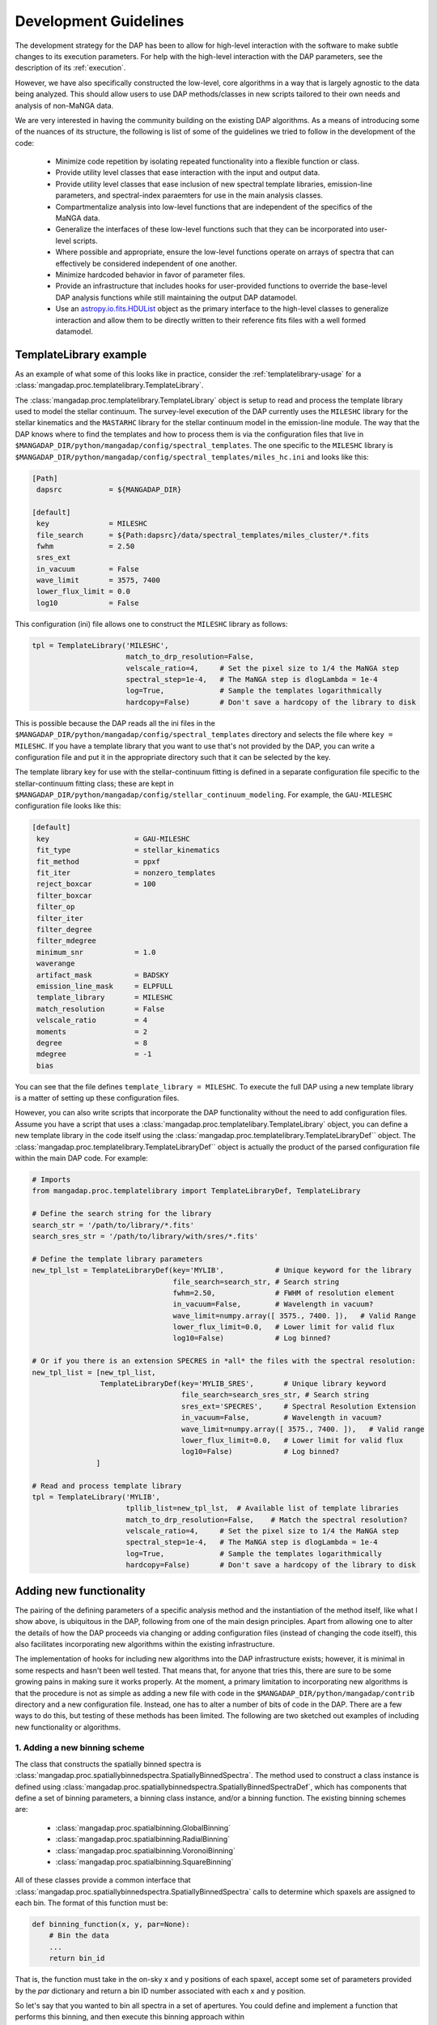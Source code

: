 
.. _astropy.io.fits.HDUList: https://docs.astropy.org/en/stable/io/fits/api/hdulists.html#astropy.io.fits.HDUList

.. _development:

Development Guidelines
======================

The development strategy for the DAP has been to allow for high-level
interaction with the software to make subtle changes to its execution
parameters.  For help with the high-level interaction with the DAP
parameters, see the description of its :ref:`execution`.

However, we have also specifically constructed the low-level, core
algorithms in a way that is largely agnostic to the data being analyzed.
This should allow users to use DAP methods/classes in new scripts
tailored to their own needs and analysis of non-MaNGA data.

We are very interested in having the community building on the existing
DAP algorithms.  As a means of introducing some of the nuances of its
structure, the following is list of some of the guidelines we tried to
follow in the development of the code:

 - Minimize code repetition by isolating repeated functionality into a
   flexible function or class.
 - Provide utility level classes that ease interaction with the input
   and output data.
 - Provide utility level classes that ease inclusion of new spectral
   template libraries, emission-line parameters, and spectral-index
   paraemters for use in the main analysis classes.
 - Compartmentalize analysis into low-level functions that are
   independent of the specifics of the MaNGA data.
 - Generalize the interfaces of these low-level functions such that they
   can be incorporated into user-level scripts.
 - Where possible and appropriate, ensure the low-level functions
   operate on arrays of spectra that can effectively be considered
   independent of one another.
 - Minimize hardcoded behavior in favor of parameter files.
 - Provide an infrastructure that includes hooks for user-provided
   functions to override the base-level DAP analysis functions while
   still maintaining the output DAP datamodel.
 - Use an `astropy.io.fits.HDUList`_ object as the primary interface to
   the high-level classes to generalize interaction and allow them to be
   directly written to their reference fits files with a well formed
   datamodel.

.. _templatelibrary-dev-example:

TemplateLibrary example
-----------------------

As an example of what some of this looks like in practice, consider the
:ref:`templatelibrary-usage` for a
:class:`mangadap.proc.templatelibrary.TemplateLibrary`.

The :class:`mangadap.proc.templatelibrary.TemplateLibrary` object is setup to read and process the template library used to model the stellar continuum.  The survey-level execution of the DAP currently uses the ``MILESHC`` library for the stellar kinematics and the ``MASTARHC`` library for the stellar continuum model in the emission-line module.  The way that the DAP knows where to find the templates and how to process them is via the configuration files that live in ``$MANGADAP_DIR/python/mangadap/config/spectral_templates``.  The one specific to the ``MILESHC`` library is ``$MANGADAP_DIR/python/mangadap/config/spectral_templates/miles_hc.ini`` and looks like this:

.. code-block:: ini

    [Path]
     dapsrc           = ${MANGADAP_DIR}

    [default]
     key              = MILESHC
     file_search      = ${Path:dapsrc}/data/spectral_templates/miles_cluster/*.fits
     fwhm             = 2.50
     sres_ext
     in_vacuum        = False
     wave_limit       = 3575, 7400
     lower_flux_limit = 0.0
     log10            = False

This configuration (ini) file allows one to construct the ``MILESHC`` library as follows:

.. code-block:: python

    tpl = TemplateLibrary('MILESHC',
                          match_to_drp_resolution=False,
                          velscale_ratio=4,     # Set the pixel size to 1/4 the MaNGA step
                          spectral_step=1e-4,   # The MaNGA step is dlogLambda = 1e-4
                          log=True,             # Sample the templates logarithmically
                          hardcopy=False)       # Don't save a hardcopy of the library to disk

This is possible because the DAP reads all the ini files in the
``$MANGADAP_DIR/python/mangadap/config/spectral_templates`` directory
and selects the file where ``key = MILESHC``.  If you have a template
library that you want to use that's not provided by the DAP, you can
write a configuration file and put it in the appropriate directory such
that it can be selected by the key.

The template library key for use with the stellar-continuum fitting is
defined in a separate configuration file specific to the
stellar-continuum fitting class; these are kept in
``$MANGADAP_DIR/python/mangadap/config/stellar_continuum_modeling``.
For example, the ``GAU-MILESHC`` configuration file looks like this:

.. code-block:: ini

    [default]
     key                    = GAU-MILESHC
     fit_type               = stellar_kinematics
     fit_method             = ppxf
     fit_iter               = nonzero_templates
     reject_boxcar          = 100
     filter_boxcar
     filter_op
     filter_iter
     filter_degree
     filter_mdegree
     minimum_snr            = 1.0
     waverange
     artifact_mask          = BADSKY
     emission_line_mask     = ELPFULL
     template_library       = MILESHC
     match_resolution       = False
     velscale_ratio         = 4
     moments                = 2
     degree                 = 8
     mdegree                = -1
     bias

You can see that the file defines ``template_library = MILESHC``.  To
execute the full DAP using a new template library is a matter of setting
up these configuration files.

However, you can also write scripts that incorporate the DAP
functionality without the need to add configuration files.  Assume you
have a script that uses a
:class:`mangadap.proc.templatelibary.TemplateLibrary` object, you can
define a new template library in the code itself using the
:class:`mangadap.proc.templatelibrary.TemplateLibraryDef`` object.  The
:class:`mangadap.proc.templatelibrary.TemplateLibraryDef`` object is
actually the product of the parsed configuration file within the main
DAP code.  For example:

.. code-block:: python

    # Imports
    from mangadap.proc.templatelibrary import TemplateLibraryDef, TemplateLibrary

    # Define the search string for the library
    search_str = '/path/to/library/*.fits'
    search_sres_str = '/path/to/library/with/sres/*.fits'

    # Define the template library parameters
    new_tpl_lst = TemplateLibraryDef(key='MYLIB',            # Unique keyword for the library
                                     file_search=search_str, # Search string
                                     fwhm=2.50,              # FWHM of resolution element
                                     in_vacuum=False,        # Wavelength in vacuum?
                                     wave_limit=numpy.array([ 3575., 7400. ]),   # Valid Range
                                     lower_flux_limit=0.0,   # Lower limit for valid flux
                                     log10=False)            # Log binned?

    # Or if you there is an extension SPECRES in *all* the files with the spectral resolution:
    new_tpl_list = [new_tpl_list,
                    TemplateLibraryDef(key='MYLIB_SRES',       # Unique library keyword
                                       file_search=search_sres_str, # Search string
                                       sres_ext='SPECRES',     # Spectral Resolution Extension
                                       in_vacuum=False,        # Wavelength in vacuum?
                                       wave_limit=numpy.array([ 3575., 7400. ]),   # Valid range
                                       lower_flux_limit=0.0,   # Lower limit for valid flux
                                       log10=False)            # Log binned?
                   ]

    # Read and process template library
    tpl = TemplateLibrary('MYLIB',
                          tpllib_list=new_tpl_lst,  # Available list of template libraries
                          match_to_drp_resolution=False,    # Match the spectral resolution?
                          velscale_ratio=4,     # Set the pixel size to 1/4 the MaNGA step
                          spectral_step=1e-4,   # The MaNGA step is dlogLambda = 1e-4
                          log=True,             # Sample the templates logarithmically
                          hardcopy=False)       # Don't save a hardcopy of the library to disk


Adding new functionality
------------------------

The pairing of the defining parameters of a specific analysis method and
the instantiation of the method itself, like what I show above, is
ubiquitous in the DAP, following from one of the main design principles.
Apart from allowing one to alter the details of how the DAP proceeds via
changing or adding configuration files (instead of changing the code
itself), this also facilitates incorporating new algorithms within the
existing infrastructure.

The implementation of hooks for including new algorithms into the DAP
infrastructure exists; however, it is minimal in some respects and
hasn't been well tested.  That means that, for anyone that tries this,
there are sure to be some growing pains in making sure it works
properly.  At the moment, a primary limitation to incorporating new
algorithms is that the procedure is not as simple as adding a new file
with code in the ``$MANGADAP_DIR/python/mangadap/contrib`` directory and
a new configuration file.  Instead, one has to alter a number of bits of
code in the DAP.  There are a few ways to do this, but testing of these
methods has been limited.  The following are two sketched out examples
of including new functionality or algorithms.

1. Adding a new binning scheme
~~~~~~~~~~~~~~~~~~~~~~~~~~~~~~

The class that constructs the spatially binned spectra is
:class:`mangadap.proc.spatiallybinnedspectra.SpatiallyBinnedSpectra`.
The method used to construct a class instance is defined using
:class:`mangadap.proc.spatiallybinnedspectra.SpatiallyBinnedSpectraDef`,
which has components that define a set of binning parameters, a binning
class instance, and/or a binning function.  The existing binning schemes
are:

 * :class:`mangadap.proc.spatialbinning.GlobalBinning`
 * :class:`mangadap.proc.spatialbinning.RadialBinning`
 * :class:`mangadap.proc.spatialbinning.VoronoiBinning`
 * :class:`mangadap.proc.spatialbinning.SquareBinning`

All of these classes provide a common interface that
:class:`mangadap.proc.spatiallybinnedspectra.SpatiallyBinnedSpectra`
calls to determine which spaxels are assigned to each bin.  The format
of this function must be:

.. code-block:: python

    def binning_function(x, y, par=None):
        # Bin the data
        ...
        return bin_id

That is, the function must take in the on-sky x and y positions of each
spaxel, accept some set of parameters provided by the `par` dictionary
and return a bin ID number associated with each x and y position.
 
So let's say that you wanted to bin all spectra in a set of apertures.
You could define and implement a function that performs this binning,
and then execute this binning approach within
:class:`mangadap.proc.spatiallybinnedspectra.SpatiallyBinnedSpectra` as
follows (the code is untested!):

.. code-block:: python

    #!/usr/bin/env python3

    import time
    import warnings
    import numpy
    import astropy.constants

    from mangadap.drpfits import DRPFits
    from mangadap.proc.reductionassessments import ReductionAssessment
    from mangadap.proc.spectralstack import SpectralStackPar, SpectralStack
    from mangadap.proc.spatiallybinnedspectra import SpatiallyBinnedSpectra, SpatiallyBinnedSpectraDef
    from mangadap.proc.stellarcontinuummodel import StellarContinuumModel
    from mangadap.proc.emissionlinemoments import EmissionLineMoments
    from mangadap.proc.emissionlinemodel import EmissionLineModel
    from mangadap.proc.spectralindices import SpectralIndices
    from mangadap.dapfits import construct_maps_file, construct_cube_file

    #-----------------------------------------------------------------------------

    class ApertureBinning():
        """
        Perform aperture binning

        Args:
            x (array-like):
                List of on-sky x coordinates for apertures
            y (array-like):
                List of on-sky y coordinates for apertures
            r (array-like):
                Single or list of radii of the apertures

        Attributes:
            n (:obj:`int`):
                Number of apertures
            x (`numpy.ndarray`_):
                On-sky x coordinates for apertures
            y (`numpy.ndarray`_):
                On-sky y coordinates for apertures
            r (`numpy.ndarray`_):
                Aperture radii
        """
        def __init__(self, x, y, r):
            self.x = numpy.asarray(x)
            if len(self.x.shape) != 1:
                raise ValueError('On-sky coordinates must be one-dimensional.')
            self.n = x.size
            if len(y) != self.n:
                raise ValueError('Input coordinates are of different lengths.')
            self.y = numpy.asarray(y)
            if len(r) != 1 and len(r) != self.n:
                raise ValueError('Radii must be common to all apertures or unique to each aperture.')
            self.r = numpy.full(self.n, r, dtype=float) if len(r) == 1 else numpy.asarray(r)

        def bin_spaxels(self, x, y, par=None):
            _x = numpy.asarray(x)
            if len(_x.shape) != 1:
                raise ValueError('On-sky coordinates must be one-dimensional.')
            nspaxels = _x.size
            if len(y) != nspaxels:
                raise ValueError('Input coordinates are of different lengths.')
            _y = numpy.asarray(y)

            # Find which spaxels land in each aperture
            indx = numpy.square(_x[:,None]-self.x[None,:]) + numpy.square(_y[:,None]-self.y[None,:]) \
                        < numpy.square(self.r[None,:])
            if numpy.any(numpy.sum(indx, axis=1) > 1):
                warnings.warn('Spaxels found in multiple apertures!')

            # Return the aperture index that each spaxel is within,
            # isolating only one aperture per spaxel; spaxels not in any
            # aperture have a bin ID of -1
            binid = numpy.full((nspaxels, self.n), -1, dtype=int)
            binid[indx] = numpy.array([numpy.arange(self.n)]*nspaxels)[indx]
            return numpy.amax(binid, axis=1)

    #-----------------------------------------------------------------------------
    if __name__ == '__main__':
        t = time.perf_counter()

        # Set the plate, ifu, and initial velocity/redshift
        plate = 7495
        ifu = 12704
        vel = 8675.5
        nsa_redshift = vel/astropy.constants.c.to('km/s').value

        # Read the DRP LOGCUBE file
        drpf = DRPFits(plate, ifu, 'CUBE', read=True)

        # Calculate the S/N and coordinates
        rdxqa = ReductionAssessment('SNRG', drpf)

        # Setup the aperture binning class
        ax = numpy.array([0.0, 3.0, 6.0])
        ay = numpy.array([0.0, 0.0, 0.0])
        apbin = ApertureBinning(ax, ay, 2.5)

        # Setup the stacking operations
        stackpar = SpectralStackPar('mean',         # Operation for stack
                                    False,          # Apply a velocity registration
                                    None,           # Velocity offsets for registration
                                    'channels',     # Covariance mode and parameters
                                    SpectralStack.parse_covariance_parameters('channels', 11),
                                    True)           # Propagate the LSF through the stacking
        stacker = SpectralStack()

        # Create a new binning method
        binning_method = SpatiallyBinnedSpectraDef('Aperture',      # Key for binning method
                                                   'ODonnell',      # Galactic reddening function
                                                   3.1,             # Rv for Galactic reddening
                                                   0.0,             # Minimum S/N to include
                                                   None,            # Object with binning pars
                                                   None,            # Binning class instance
                                                   apbin.bin_spaxels,   # Binning function
                                                   stackpar,        # Object with stacking pars
                                                   stacker,         # Stacking class instance
                                                   stacker.stack_DRPFits,   # Stacking function
                                                   'spaxel',        # LSF characterization to use
                                                   True)            # Use the pre-pixelized LSF

        # Bin the spectra using the new binning method
        binned_spectra = SpatiallyBinnedSpectra('Aperture',     # Key for binning method
                                                drpf,           # DRP data to bin
                                                rdxqa,          # Cube coordinates and S/N
                                                method_list=binning_method) # Binning methods

        # The rest of this is just a single execution of the remaining
        # analysis steps in
        # $MANGADAP_DIR/python/mangadap/survey/manga_dap.py , with some
        # simplifications
        stellar_continuum = StellarContinuumModel('GAU-MILESHC', binned_spectra, guess_vel=vel,
                                                  guess_sig=100.)

        emission_line_moments = EmissionLineMoments('EMOMF', binned_spectra,
                                                    stellar_continuum=stellar_continuum,
                                                    redshift=nsa_redshift)

        emission_line_model = EmissionLineModel('EFITF', binned_spectra,
                                                stellar_continuum=stellar_continuum,
                                                redshift=nsa_redshift, dispersion=100.0)
        
        spectral_indices = SpectralIndices('INDXEN', binned_spectra, redshift=nsa_redshift,
                                           stellar_continuum=stellar_continuum,
                                           emission_line_model=emission_line_model)

        construct_maps_file(drpf, rdxqa=rdxqa, binned_spectra=binned_spectra,
                            stellar_continuum=stellar_continuum,
                            emission_line_moments=emission_line_moments,
                            emission_line_model=emission_line_model,
                            spectral_indices=spectral_indices, nsa_redshift=nsa_redshift)

        construct_cube_file(drpf, binned_spectra=binned_spectra,
                            stellar_continuum=stellar_continuum,
                            emission_line_model=emission_line_model)

        print('Elapsed time: {0} seconds'.format(time.perf_counter() - t))

You'll notice that there are some limitations in what one can implement.
In this example, the limitation is that each spaxel must be assigned to
a single unique bin, not multiple bins if the apertures are overlapping.

2. Adding a new emission-line fitter
~~~~~~~~~~~~~~~~~~~~~~~~~~~~~~~~~~~~

Adding a new binning scheme is relatively straight-forward because all
that's required is to provide a new binning function that adheres to the
specified form.  Things become much more complicated when you want to
replace a core algorithm that provides much of the content of the output
data model.  Still, it can be done, it's just that one has to follow
more requirements that can be more stringent.

Let's say you want to add a new emission-line fitter (as we did for
MPL-6 in changing from :class:mangadap.proc.elric.Elric` to
:class:`mangadap.proc.sasuke.Sasuke`).  The class that constructs the
parameterized emission-line models is
:class:`mangadap.proc.emissionlinemodel.EmissionLineModel`.  The method
used to construct a class instance is defined using
:class:`mangadap.proc.emissionlinemodel.EmissionLineModelDef`, which has
components that define a set of model-fitting parameters, a
model-fitting class instance, and/or a model-fitting function.  The
common function call that any emission-line fitter must provide looks
like:

.. code-block:: python

    def fit(binned_spectra, par=None, loggers=None, quiet=False):
        # Fit the spectra
        ...
        return model_eml_flux, model_eml_base, model_eml_mask, model_fit_par, \
                model_eml_par, model_binid

where ``binned_spectra`` is a
:class:`mangadap.proc.spatiallybinnedspectra.SpatiallyBinnedSpectra`
object and the returned arrays are:

 - ``model_eml_flux``: Model emission-line flux only; shape is
   :math:`(N_{\rm mod}, N_{\rm wave})`.  The first axis is ordered by model
   ID number.

 - ``model_eml_base``: Any baseline resulting from the emission-line fit
   such that the model fit to each spectrum is: ``stellar_continuum +
   model_eml_flux + model_eml_base``; shape is :math:`(N_{\rm mod},
   N_{\rm wave})`.  The first axis is ordered by model ID number.

 - ``model_eml_mask``: Boolean or bit-mask array for fitted models;
   shape is :math:`(N_{\rm mod}, N_{\rm wave})`.  The first axis is
   ordered by model ID number.

 - ``model_fit_par``: A ``numpy`` record array that provides the results
   of each fit.  This can be ``None`` and the output maps file will
   still be successfully written

 - ``model_eml_par``: A ``numpy`` record array that provides the output
   model parameters.  The data type must be as returned by
   :func:`mangadap.proc.spectralfitting.EmissionLineFit._per_emission_line_dtype`
   and the shape must be :math:`(N_{\rm mod},)` with the parameters
   ordered by the model ID number.

 - ``model_binid``: A 2D map of the ID numbers assigned to each spaxel
   with a fitted model.  Any spaxel without an emission-line model
   should have ``model_binid = -1``, and the number of IDs that are
   greater than -1 must be :math:`N_{\rm mod}`.  The shape is
   :math:`(N_x,N_y)`; i.e., it must match the spatial dimensions of the
   fitted DRP data cube.  This can be {{{None}}}, which indicates that
   the bin IDS are the same as the bin IDs set in the ``binned_spectra``
   object.

In addition to the high-level data model interfaces, like
:class:`mangadap.proc.emissionlinemodel.EmissionLineModel`, the DAP
attempts to provide a set of base classes that provided functionality
common to a set of abstracted spectral-fitting routines.  For the
emission-line fitting, this is the
:class:`mangadap.proc.spectralfitting.EmissionLineFit` class.  This
object provides the data table description that should be common to all
emission-line model output for the construction of the output data model
by :class:`mangadap.proc.emissionlinemodel.EmissionLineModel` (see
``model_eml_par`` above).

.. warning::

    The code discussed/provided below was an initial go at sketching out
    the code for the emission-line module used in MPL-6.  The code will
    not work out of the box and is meant to illustrate the solution to
    the problem.  For the actual solution, see the main DAP interface
    class :class:`mangadap.proc.sasuke.Sasuke` and the primary fitting
    function written by Xihan Ji and Michele Cappellari (with some
    significant edits by Kyle Westfall), :mod:`mangadap.contrib.xjmc`.

So, let's say you have a function ``first_second_iteration`` that
applies the new fitting approach that we want for the emission lines.
The following is untested code that could be used to implement this
function as the emission-line model fitter while still providing the
same DAP output data model:

.. code-block:: python

    #!/usr/bin/env python3

    import time
    import warnings
    import numpy
    import astropy.constants

    from mangadap.drpfits import DRPFits
    from mangadap.proc.reductionassessments import ReductionAssessment
    from mangadap.proc.spatiallybinnedspectra import SpatiallyBinnedSpectra
    from mangadap.proc.stellarcontinuummodel import StellarContinuumModel
    from mangadap.proc.ppxffit import PPXFFit
    from mangadap.util.instrument import spectrum_velocity_scale
    from mangadap.util.fitsutil import DAPFitsUtil
    from mangadap.util.fileio import init_record_array
    from mangadap.proc.emissionlinemoments import EmissionLineMoments
    from mangadap.proc.spectralfitting import EmissioneLineFit
    from mangadap.proc.emissionlinemodel import EmissionLineModelDef, EmissionLineModel
    from mangadap.par.emissionlinedb import EmissionLineDB
    from mangadap.proc.spectralindices import SpectralIndices
    from mangadap.dapfits import construct_maps_file, construct_cube_file

    from mangadap.contrib.xjmc import first_second_iteration

    #-----------------------------------------------------------------------------

    class XJMCEmissionLineFitter(EmissionLineFit):
        def __init__(self, par=None):
            if par is None:
                # Set the default parameter set.  The guess_redshift,
                # stellar_continuum, and emission_lines values can be
                # filled by EmissionLineModel._fill_method_par()
                par = { 'guess_redshift': None,     # The guess redshift for each binned spectrum
                        'stellar_continuum': None,  # The StellarContinuumModel object
                        'emission_lines': None,     # The EmissionLineDB object
                        'degree': 8,                # Additive polynomial order
                        'mdegree': 0 }              # Multiplicative polynomial order
            EmissionLineFit.__init__(self, 'XJMC', None, par=par)


        def fit(self, binned_spectra, par=None, loggers=None, quiet=False):
            if par is not None:
                self.par = par

            # Check the parameter keys
            required_keys = [ 'guess_redshift', 'stellar_continuum', 'emission_lines', 'degree',
                              'mdegree' ]
            if numpy.any([ reqk not in self.par.keys() for reqk in required_keys ]):
                raise ValueError('Parameter dictionary does not have all the required keys.')

            # Wavelengths are in vacuum
            wave = binned_spectra['WAVE'].data.copy()
            # Velocity step per pixel
            velscale = spectrum_velocity_scale(wave)
            # Flux and noise masked arrays; shape is (Nspaxels,Nwave)
            # where Nspaxels is Nx*Ny
            flux = binned_spectra.drpf.copy_to_masked_array(flag=['DONOTUSE', 'FORESTAR'])
            noise = numpy.ma.power(binned_spectra.drpf.copy_to_masked_array(
                                        ext='IVAR', flag=['DONOTUSE', 'FORESTAR']), -0.5)
            # Spaxel coordinates; shape is (nspaxels,)
            x = binned_spectra.rdxqa['SPECTRUM'].data['SKY_COO'][:,0]
            y = binned_spectra.rdxqa['SPECTRUM'].data['SKY_COO'][:,1]
            # Binned flux and binned noise masked arrays; shape is (nbins,nwave)
            flux_binned = binned_spectra.copy_to_masked_array(
                                                        flag=binned_spectra.do_not_fit_flags())
            noise_binned = numpy.ma.power(binned_spectra.copy_to_masked_array(ext='IVAR',
                                                    flag=binned_spectra.do_not_fit_flags()) , -0.5)
            # Bin coordinates; shape is (nbins,)
            x_binned = binned_spectra['BINS'].data['SKY_COO'][:,0]
            y_binned = binned_spectra['BINS'].data['SKY_COO'][:,1]
            # Set initial guesses for the velocity and velocity
            # dispersion
            if self.par['guess_redshift'] is not None:
                # Use guess_redshift if provided
                vel = self.par['guess_redshift'] * astropy.constants.c.to('km/s').value
                # And set default velocity dispersion to 100 km/s
                sig = numpy.full(vel.size, 100, dtype=float)
            elif self.par['stellar_continuum'] is not None:
                # Otherwise use the stellar-continuum result
                vel, sig = self.par['stellar_continuum'].matched_guess_kinematics(binned_spectra,
                                                                                  cz=True)
            else:
                # TODO: Set default guess kinematics
                vel, sig = None, None

            # Get the stellar templates;
            # shape is (Ntemplates, Nwave_templates)
            if self.par['stellar_continuum'] is not None:
                stars_templates = self.par['stellar_continuum'].method['fitpar']['template_library']
                stars_templates_wave = stars_templates['WAVE'].data.copy()
                stars_templates = stars_templates['FLUX'].data.copy()
                velscale_ratio = self.par['stellar_continuum'].method['fitpar']['velscale_ratio']
                dv = -PPXFFit.ppxf_tpl_obj_voff(stars_templates_wave, wave, velscale,
                                                velscale_ratio=velscale_ratio)
            else:
                # TODO: Default construction of stellar templates
                stars_templates = None
                velscale_ratio = None
                dv = None

            # TODO: Construct gas templates
            gas_templates = None
            gas_names = None

            # TODO: Default polynomial orders
            degree = 8 if self.par['degree'] is None else self.par['degree']
            mdegree = 0 if self.par['mdegree'] is None else self.par['mdegree']
        
            # Output is:
            #   - model_flux: stellar-continuum + emission-line model;
            #     shape is (Nmod, Nwave); first axis is ordered by model
            #     ID number
            #   - model_eml_flux: model emission-line flux only; shape
            #     is (Nmod, Nwave); first axis is ordered by model ID
            #     number
            #   - model_mask: boolean or bit mask for fitted models;
            #     shape is (Nmod, Nwave); first axis is ordered by model
            #     ID number
            #   - model_binid: ID numbers assigned to each spaxel with a
            #     fitted model; any spaxel without a model should have
            #     model_binid = -1; the number of >-1 IDs must be Nmod;
            #     shape is (Nx,Ny) which is equivalent to:
            #       flux[:,0].reshape((numpy.sqrt(Nspaxels).astype(int),)*2).shape
            #   - eml_flux: Flux of each emission line; shape is
            #     (Nmod,Neml)
            #   - eml_fluxerr: Error in emission-line fluxes; shape is
            #     (Nmod, Neml)
            #   - eml_kin: Kinematics (velocity and velocity dispersion)
            #     of each emission line; shape is (Nmod,Neml,Nkin)
            #   - eml_kinerr: Error in the kinematics of each emission
            #     line
            #   - eml_sigmacorr: Quadrature corrections required to
            #     obtain the astrophysical velocity dispersion; shape is
            #     (Nmod,Neml); corrections are expected to be applied as
            #     follows:
            #       sigma = numpy.ma.sqrt( numpy.square(eml_kin[:,:,1])
            #                               - numpy.square(eml_sigmacorr))
            model_flux, model_eml_flux, model_mask, model_binid, eml_flux, eml_fluxerr, \
                    eml_kin, eml_kinerr, eml_sigmacorr \
                            = first_second_iteration(wave, flux, noise, flux_binned, noise_binned,
                                                     velscale, velscale_ratio, dv, vel, sig,
                                                     stars_templates, gas_templates, gas_names,
                                                     degree, mdegree, x, y, x_binned, y_binned)

            # The ordered indices in the flatted bin ID map with/for
            # each model
            model_srt = numpy.argsort(model_binid.ravel())[model_binid.ravel() > -1]

            # Construct the output emission-line database.  The data
            # type defined by
            # EmissionLineFit._per_emission_line_dtype(); shape is
            # (Nmod,); parameters must be ordered by model ID number
            nmod = len(model_srt)
            neml = eml_flux.shape[1]
            nkin = eml_kin.shape[-1]
            model_eml_par = init_record_array(nmod,
                                EmissionLineFit._per_emission_line_dtype(neml, nkin, numpy.int16))
            model_eml_par['BINID'] = model_binid.ravel()[model_srt]
            model_eml_par['BINID_INDEX'] = numpy.arange(nmod)
            model_eml_par['MASK'][:,:] = 0
            model_eml_par['FLUX'] = eml_flux
            model_eml_par['FLUXERR'] = eml_fluxerr
            model_eml_par['KIN'] = eml_kin
            model_eml_par['KINERR'] = eml_kinerr
            model_eml_par['SIGMACORR'] = eml_sigmacorr

            # Include the equivalent width measurements
            if self.par['emission_lines'] is not None:
                EmissionLineFit.measure_equivalent_width(wave, flux[model_srt,:],
                                                         par['emission_lines'], model_eml_par)

            # Calculate the "emission-line baseline" as the difference
            # between the stellar continuum model determined for the
            # kinematics and the one determined by the optimized
            # stellar-continuum + emission-line fit:
            if self.par['stellar_continuum'] is not None:
                # Construct the full 3D cube for the stellar continuum
                # models
                sc_model_flux, sc_model_mask \
                        = DAPFitsUtil.reconstruct_cube(binned_spectra.drpf.shape,
                                                       self.par['stellar_continuum']['BINID'].data,
                                                   [ self.par['stellar_continuum']['FLUX'].data,
                                                     self.par['stellar_continuum']['MASK'].data ])
                # Set any masked pixels to 0
                sc_model_flux[sc_model_mask>0] = 0.0

                # Construct the full 3D cube of the new stellar
                # continuum from the combined stellar-continuum +
                # emission-line fit
                el_continuum = DAPFitsUtil.reconstruct_cube(binned_spectra.drpf.shape, model_binid,
                                                            model_flux - model_eml_flux)
                # Get the difference, restructure it to match the shape
                # of the emission-line models, and zero any masked
                # pixels
                model_eml_base = (el_model_flux - sc_model_flux).reshape(-1,wave.size)[model_srt,:]
                if model_mask is not None:
                    model_eml_base[model_mask>0] = 0.0
            else:
                model_eml_base = numpy.zeros(model_flux.shape, dtype=float)

            # Returned arrays are:
            #   - model_eml_flux: model emission-line flux only; shape
            #     is (Nmod, Nwave); first axis is ordered by model ID
            #     number
            #   - model_eml_base: difference between the combined fit
            #     and the stars-only fit; shape is (Nmod, Nwave); first
            #     axis is ordered by model ID number
            #   - model_mask: boolean or bit mask for fitted models;
            #     shape is (Nmod, Nwave); first axis is ordered by model
            #     ID number
            #   - model_fit_par: This provides the results of each fit;
            #     TODO: The is set to None.  Provide metrics of the ppxf
            #     fit to each spectrum?
            #   - model_eml_par: output model parameters; data type must
            #     be EmissionLineFit._per_emission_line_dtype(); shape
            #     is (Nmod,); parameters must be ordered by model ID
            #     number
            #   - model_binid: ID numbers assigned to each spaxel with a
            #     fitted model; any spaxel with a model should have
            #     model_binid = -1; the number of >-1 IDs must be Nmod;
            #     shape is (Nx,Ny)
            return model_eml_flux, model_eml_base, model_mask, None, model_eml_par, model_binid

    
    #-----------------------------------------------------------------------------
    if __name__ == '__main__':
        t = time.perf_counter()

        # Set the plate, ifu, and initial velocity/redshift
        plate = 7495
        ifu = 12704
        vel = 8675.5
        nsa_redshift = vel/astropy.constants.c.to('km/s').value

        # Read the DRP LOGCUBE file
        drpf = DRPFits(plate, ifu, 'CUBE', read=True)

        # Calculate the S/N and coordinates
        rdxqa = ReductionAssessment('SNRG', drpf)

        # Peform the Voronoi binning to S/N>~10
        binned_spectra = SpatiallyBinnedSpectra('VOR10', drpf, rdxqa)

        # Fit the stellar kinematics
        stellar_continuum = StellarContinuumModel('GAU-MILESHC', binned_spectra, guess_vel=vel,
                                                  guess_sig=100.)

        # Get the emission-line moments
        emission_line_moments = EmissionLineMoments('EMOMF', binned_spectra,
                                                    stellar_continuum=stellar_continuum,
                                                    redshift=nsa_redshift)

        # Get an estimate of the redshift of each bin using the first
        # moment of the H-alpha emission line:
        el_init_redshift = numpy.full(binned_spectra.nbins, nsa_redshift, dtype=float)
        # HARDCODED FOR A SPECIFIC EMISSION-LINE MOMENT DATABASE
        halpha_channel = 7
        halpha_mom1_masked = emission_line_moments['ELMMNTS'].data['MASK'][:,halpha_channel] > 0
        # - Use the 1st moment of the H-alpha line
        el_init_redshift[ emission_line_moments['ELMMNTS'].data['BINID_INDEX'] ] \
                    = emission_line_moments['ELMMNTS'].data['MOM1'][:,halpha_channel] \
                                    / astropy.constants.c.to('km/s').value
        # - For missing bins in the moment measurements and bad H-alpha
        #   moment measurements, use the value for the nearest good bin
        bad_bins = numpy.append(emission_line_moments.missing_bins,
                    emission_line_moments['ELMMNTS'].data['BINID'][halpha_mom1_masked]).astype(int)
        if len(bad_bins) > 0:
            nearest_good_bin_index = binned_spectra.find_nearest_bin(bad_bins, indices=True)
            bad_bin_index = binned_spectra.get_bin_indices(bad_bins)
            el_init_redshift[bad_bin_index] = el_init_redshift[nearest_good_bin_index]

        # Setup the new emission-line fitter
        fitter = XJMCEmissionLineFitter()

        # Setup the new fitting method
        fit_method = EmissionLineModelDef('XJMC',       # Key for the fitting method
                                          0.0,          # Minimum S/N of the binned spectra
                                          None,         # Keyword for an artifact mask
                                          None,         # Keyword for an emission-line database
                                          fitter.par,   # Object with fit parameters
                                          fitter,       # Fitting class instance
                                          fitter.fit)   # Fitting function

        # Fit the emission lines
        emission_line_model = EmissionLineModel('XJMC',
                                                binned_spectra,
                                                stellar_continuum=stellar_continuum,
                                                redshift=el_init_redshift, dispersion=100.0,
                                                method_list=fit_method)

        # The rest of this is just a single execution of the remaining
        # analysis steps in
        # $MANGADAP_DIR/python/mangadap/survey/manga_dap.py , with some
        # simplifications
        spectral_indices = SpectralIndices('INDXEN', binned_spectra, redshift=nsa_redshift,
                                           stellar_continuum=stellar_continuum,
                                           emission_line_model=emission_line_model)

        construct_maps_file(drpf, rdxqa=rdxqa, binned_spectra=binned_spectra,
                            stellar_continuum=stellar_continuum,
                            emission_line_moments=emission_line_moments,
                            emission_line_model=emission_line_model,
                            spectral_indices=spectral_indices, nsa_redshift=nsa_redshift)

        construct_cube_file(drpf, binned_spectra=binned_spectra,
                            stellar_continuum=stellar_continuum,
                            emission_line_model=emission_line_model)

        print('Elapsed time: {0} seconds'.format(time.perf_counter() - t))


